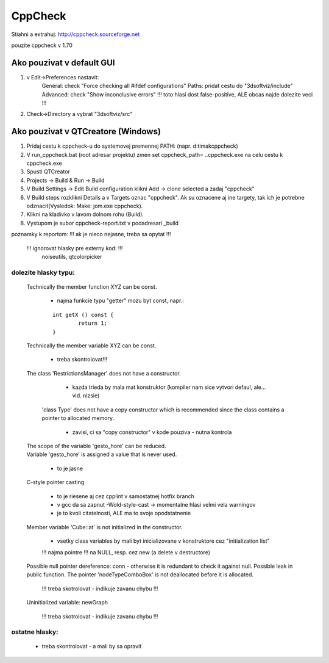 CppCheck
========
Stiahni a extrahuj:
http://cppcheck.sourceforge.net

pouzite cppcheck v 1.70

Ako pouzivat v default GUI
----------------

1)	v Edit->Preferences nastavit:
		General: check "Force checking all #ifdef configurations"
		Paths: pridat cestu do "3dsoftviz/include"
		Advanced: check "Show inconclusive errors"		!!! toto hlasi dost false-positive, ALE obcas najde dolezite veci !!!
2)	Check->Directory	a vybrat "3dsoftviz/src"

Ako pouzivat v QTCreatore (Windows)
----------------------
1)	Pridaj cestu k cppcheck-u do systemovej premennej PATH: (napr. d:\timak\cppcheck)
2)	V run_cppcheck.bat (root adresar projektu) zmen set cppcheck_path= ..\cppcheck.exe  na celu cestu k cppcheck.exe
3)	Spusti QTCreator
4)	Projects -> Build & Run -> Build
5)	V Build Settings -> Edit Build configuration klikni Add -> clone selected a zadaj "cppcheck"
6)	V Build steps rozklikni Details a v Targets oznac "cppcheck". Ak su oznacene aj ine targety, tak ich je potrebne odznacit(Vysledok: Make: jom.exe cppcheck).
7)	Klikni na kladivko v lavom dolnom rohu (Build).
8)	Vystupom je subor cppcheck-report.txt v podadresari _build


poznamky k reportom:	!!! ak je nieco nejasne, treba sa opytat !!!

	!!! ignorovat hlasky pre externy kod: !!!
		noiseutils, 
		qtcolorpicker

dolezite hlasky typu:
~~~~~~~~~~~~~~~~~~~~~

	Technically the member function XYZ can be const.
	
		- najma funkcie typu "getter" mozu byt const, napr.:
		
		::
		
			int getX () const {
				return 1;
			}

	Technically the member variable XYZ can be const.
	
		- treba skontrolovat!!!

	The class 'RestrictionsManager' does not have a constructor.
	
		- kazda trieda by mala mat konstruktor (kompiler nam sice vytvori defaul, ale... vid. nizsie)

	 'class Type' does not have a copy constructor which is recommended since the class contains a pointer to allocated memory.
		
		- zavisi, ci sa "copy constructor" v kode pouziva - nutna kontrola

	| The scope of the variable 'gesto_hore' can be reduced.
	| Variable 'gesto_hore' is assigned a value that is never used.
	
		- to je jasne 

	C-style pointer casting
	
		- to je riesene aj cez cpplint v samostatnej hotfix branch
		- v gcc da sa zapnut -Wold-style-cast	-> momentalne hlasi velmi vela warningov
		- je to kvoli citatelnosti, ALE ma to svoje opodstatnenie

	Member variable 'Cube::at' is not initialized in the constructor.
	
		- vsetky class variables by mali byt inicializovane v konstruktore cez "initialization list"
	
		!!! najma pointre !!! na NULL, resp. cez new (a delete v destructore)

	Possible null pointer dereference: conn - otherwise it is redundant to check it against null.
	Possible leak in public function. The pointer 'nodeTypeComboBox' is not deallocated before it is allocated.
	
		!!! treba skotrolovat - indikuje zavanu chybu !!! 

	Uninitialized variable: newGraph
	
		!!! treba skotrolovat - indikuje zavanu chybu !!!

ostatne hlasky:
~~~~~~~~~~~~~~~
	- treba skontrolovat - a mali by sa opravit